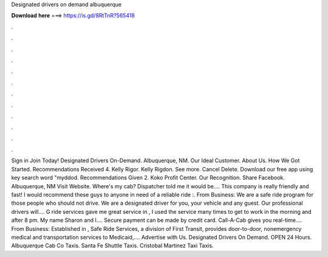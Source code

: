 Designated drivers on demand albuquerque

𝐃𝐨𝐰𝐧𝐥𝐨𝐚𝐝 𝐡𝐞𝐫𝐞 ===> https://is.gd/8RtTnR?565418

.

.

.

.

.

.

.

.

.

.

.

.

Sign in Join Today! Designated Drivers On-Demand. Albuquerque, NM. Our Ideal Customer. About Us. How We Got Started. Recommendations Received 4. Kelly Rigor. Kelly Rigdon. See more. Cancel Delete. Download our free app using key search word "myddod. Recommendations Given 2. Koko Profit Center. Our Recognition. Share Facebook. Albuquerque, NM  Visit Website. Where's my cab? Dispatcher told me it would be…. This company is really friendly and fast!
I would recommend these guys to anyone in need of a reliable ride :. From Business: We are a safe ride program for those people who should not drive.
We are a designated driver for you, your vehicle and any guest. Our professional drivers will…. G ride services gave me great service in , I used the service many times to get to work in the morning and after 8 pm. My name Sharon and I…. Secure payment can be made by credit card. Call-A-Cab gives you real-time….
From Business: Established in , Safe Ride Services, a division of First Transit, provides door-to-door, nonemergency medical and transportation services to Medicaid,…. Advertise with Us. Designated Drivers On Demand.
OPEN 24 Hours. Albuquerque Cab Co Taxis. Santa Fe Shuttle Taxis. Cristobal Martinez Taxi Taxis.